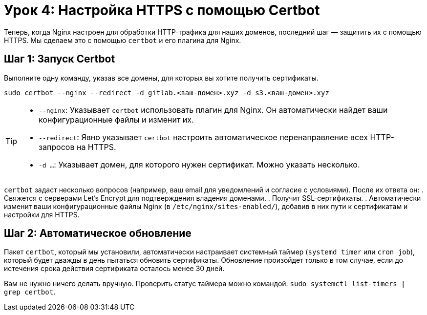 = Урок 4: Настройка HTTPS с помощью Certbot

Теперь, когда Nginx настроен для обработки HTTP-трафика для наших доменов, последний шаг — защитить их с помощью HTTPS. Мы сделаем это с помощью `certbot` и его плагина для Nginx.

== Шаг 1: Запуск Certbot

Выполните одну команду, указав все домены, для которых вы хотите получить сертификаты.

[source,bash]
----
sudo certbot --nginx --redirect -d gitlab.<ваш-домен>.xyz -d s3.<ваш-домен>.xyz
----

[TIP]
====
*   `--nginx`: Указывает `certbot` использовать плагин для Nginx. Он автоматически найдет ваши конфигурационные файлы и изменит их.
*   `--redirect`: Явно указывает `certbot` настроить автоматическое перенаправление всех HTTP-запросов на HTTPS.
*   `-d ...`: Указывает домен, для которого нужен сертификат. Можно указать несколько.
====

`certbot` задаст несколько вопросов (например, ваш email для уведомлений и согласие с условиями). После их ответа он:
. Свяжется с серверами Let's Encrypt для подтверждения владения доменами.
. Получит SSL-сертификаты.
. Автоматически изменит ваши конфигурационные файлы Nginx (в `/etc/nginx/sites-enabled/`), добавив в них пути к сертификатам и настройки для HTTPS.

== Шаг 2: Автоматическое обновление

Пакет `certbot`, который мы установили, автоматически настраивает системный таймер (`systemd timer` или `cron job`), который будет дважды в день пытаться обновить сертификаты. Обновление произойдет только в том случае, если до истечения срока действия сертификата осталось менее 30 дней.

Вам не нужно ничего делать вручную. Проверить статус таймера можно командой: `sudo systemctl list-timers | grep certbot`.
